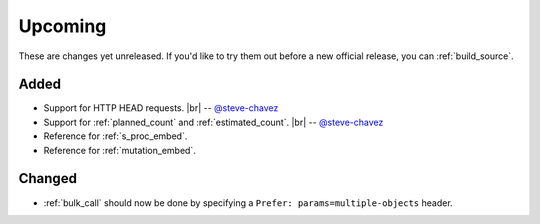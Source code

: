 .. |br| raw:: html

   <br />

Upcoming
========

These are changes yet unreleased. If you'd like to try them out before a new official release, you can :ref:`build_source`.

Added
-----

* Support for HTTP HEAD requests.
  |br| -- `@steve-chavez <https://github.com/steve-chavez>`_

* Support for :ref:`planned_count` and :ref:`estimated_count`.
  |br| -- `@steve-chavez <https://github.com/steve-chavez>`_

* Reference for :ref:`s_proc_embed`.

* Reference for :ref:`mutation_embed`.

Changed
-------

* :ref:`bulk_call` should now be done by specifying a ``Prefer: params=multiple-objects`` header.
